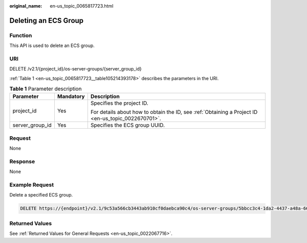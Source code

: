 :original_name: en-us_topic_0065817723.html

.. _en-us_topic_0065817723:

Deleting an ECS Group
=====================

Function
--------

This API is used to delete an ECS group.

URI
---

DELETE /v2.1/{project_id}/os-server-groups/{server_group_id}

:ref:`Table 1 <en-us_topic_0065817723__table105214393178>` describes the parameters in the URI.

.. _en-us_topic_0065817723__table105214393178:

.. table:: **Table 1** Parameter description

   +-----------------------+-----------------------+-----------------------------------------------------------------------------------------------------+
   | Parameter             | Mandatory             | Description                                                                                         |
   +=======================+=======================+=====================================================================================================+
   | project_id            | Yes                   | Specifies the project ID.                                                                           |
   |                       |                       |                                                                                                     |
   |                       |                       | For details about how to obtain the ID, see :ref:`Obtaining a Project ID <en-us_topic_0022670701>`. |
   +-----------------------+-----------------------+-----------------------------------------------------------------------------------------------------+
   | server_group_id       | Yes                   | Specifies the ECS group UUID.                                                                       |
   +-----------------------+-----------------------+-----------------------------------------------------------------------------------------------------+

Request
-------

None

Response
--------

None

Example Request
---------------

Delete a specified ECS group.

.. code-block:: text

   DELETE https://{endpoint}/v2.1/9c53a566cb3443ab910cf0daebca90c4/os-server-groups/5bbcc3c4-1da2-4437-a48a-66f15b1b13f9

Returned Values
---------------

See :ref:`Returned Values for General Requests <en-us_topic_0022067716>`.
